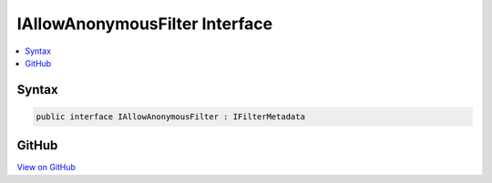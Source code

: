 

IAllowAnonymousFilter Interface
===============================



.. contents:: 
   :local:













Syntax
------

.. code-block:: csharp

   public interface IAllowAnonymousFilter : IFilterMetadata





GitHub
------

`View on GitHub <https://github.com/aspnet/apidocs/blob/master/aspnet/mvc/src/Microsoft.AspNet.Mvc.Abstractions/Filters/IAllowAnonymousFilter.cs>`_





.. dn:interface:: Microsoft.AspNet.Mvc.Filters.IAllowAnonymousFilter

